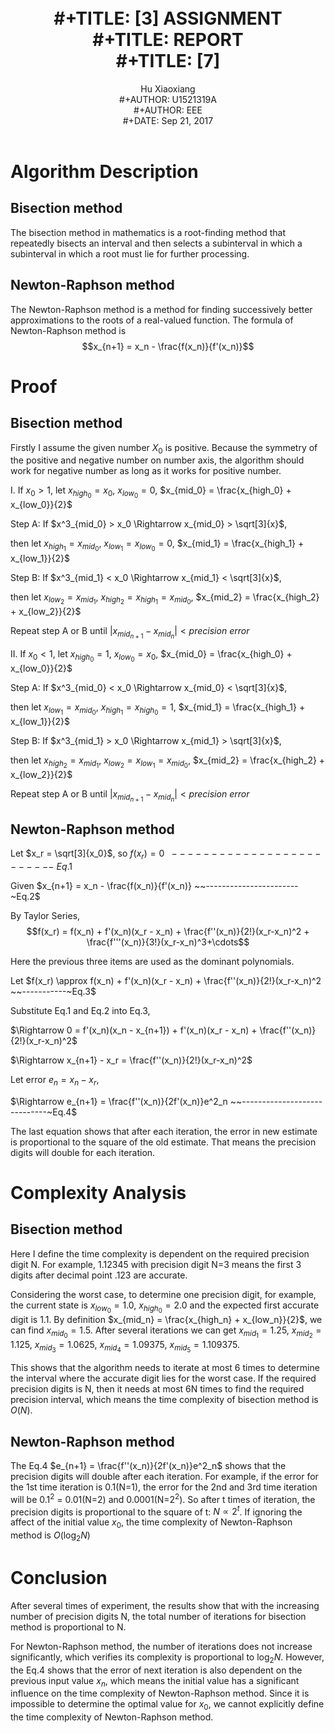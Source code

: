 #+LaTeX_CLASS: koma-article
#+LaTeX_CLASS_OPTIONS: [setspace, doublespace]
#+LATEX_CLASS_OPTIONS: [a4paper]
#+LaTeX_HEADER: \usepackage{indentfirst}
#+LaTeX_HEADER: \setlength{\parindent}{2em}
#+LaTeX_HEADER: \setlength{\parskip}{1em}
#+LaTeX_HEADER: \hypersetup{hidelinks=true}
#+TITLE: \includegraphics[width=\textwidth]{logo_ntu_new.png} \\
#+TITLE: [3\baselineskip]
#+TITLE: ASSIGNMENT \\
#+TITLE: REPORT \\
#+TITLE: [7\baselineskip]
#+AUTHOR: Hu Xiaoxiang \\
#+AUTHOR: U1521319A \\
#+AUTHOR: EEE \\
#+DATE: Sep 21, 2017 \\

\newpage
* Algorithm Description
** Bisection method
   The bisection method in mathematics is a root-finding method that repeatedly
   bisects an interval and then selects a subinterval in which a subinterval
   in which a root must lie for further processing.
** Newton-Raphson method
   The Newton-Raphson method is a method for finding successively better
   approximations to the roots of a real-valued function. The formula of
   Newton-Raphson method is $$x_{n+1} = x_n - \frac{f(x_n)}{f'(x_n)}$$

* Proof
** Bisection method
   Firstly I assume the given number $X_0$ is positive. Because the symmetry of
   the positive and negative number on number axis, the algorithm should work
   for negative number as long as it works for positive number.

   I. If $x_0 > 1$, let $x_{high_0} = x_0$, $x_{low_0} = 0$, $x_{mid_0} = \frac{x_{high_0} + x_{low_0}}{2}$
   #+begin_src python :exports results :results file
   import matplotlib.pyplot as plt
   import numpy as np

   fig = plt.figure(figsize=(8,4))
   ax = fig.add_subplot(111)

   a = [0,1,1.75,1.912931,2.625,3.5,7]
   plt.hlines(0,0,10)
   plt.ylim(-1,1)
   y = np.zeros(np.shape(a))
   plt.plot(a,y,'.',ms=6)
   ax.text(0,-0.1,r'0')
   ax.text(1,-0.1,r'1')
   ax.annotate(r'$x_{mid_1}$',xy=(1.75,0.01),xytext=(1.75,0.15),
               arrowprops=dict(arrowstyle="->"))
   ax.annotate(r'$\sqrt[3]{x_0}$',xy=(1.912931,-0.01),xytext=(1.912931,-0.2),
               arrowprops=dict(arrowstyle="->"))
   ax.annotate(r'$x_{mid_2}$',xy=(2.625,0.01),xytext=(2.625,0.15),
               arrowprops=dict(arrowstyle="->"))
   ax.text(3.5,-0.1,r'$x_{mid_0}$')
   ax.text(7,-0.1,r'$x_0$')
   plt.axis('off')
   plt.draw()
   plt.savefig('numberAxis1.png')
   return 'numberAxis1.png'
   #+end_src

   #+RESULTS:
   [[file:numberAxis1.png]]
       
       Step A: If $x^3_{mid_0} > x_0 \Rightarrow x_{mid_0} > \sqrt[3]{x}$,

               then let $x_{high_1} = x_{mid_0}$, $x_{low_1} = x_{low_0} = 0$, $x_{mid_1} = \frac{x_{high_1} + x_{low_1}}{2}$

       Step B: If $x^3_{mid_1} < x_0 \Rightarrow x_{mid_1} < \sqrt[3]{x}$,

               then let $x_{low_2} = x_{mid_1}$, $x_{high_2} = x_{high_1} = x_{mid_0}$, $x_{mid_2} = \frac{x_{high_2} + x_{low_2}}{2}$

       Repeat step A or B until $|x_{mid_{n+1}} - x_{mid_n}| < precision~error$

   II. If $x_0 < 1$, let $x_{high_0} = 1$, $x_{low_0} = x_0$, $x_{mid_0} = \frac{x_{high_0} + x_{low_0}}{2}$
   #+begin_src python :exports results :results file
   import matplotlib.pyplot as plt
   import numpy as np

   fig = plt.figure(figsize=(8,4))
   ax = fig.add_subplot(111)
   a = [0,0.4,0.7,0.7368,0.775,0.85,1]
   plt.hlines(0,0,1.2)
   plt.ylim(-1,1)
   y = np.zeros(np.shape(a))
   plt.plot(a,y,'.',ms=6)
   ax.text(0,-0.1,r'0')
   ax.text(1,-0.1,r'1')
   ax.annotate(r'$x_{mid_1}$',xy=(0.85,0.01),xytext=(0.8,0.15),
               arrowprops=dict(arrowstyle="->"))
   ax.annotate(r'$\sqrt[3]{x_0}$',xy=(0.7368,-0.01),xytext=(0.73,-0.2),
               arrowprops=dict(arrowstyle="->"))
   ax.annotate(r'$x_{mid_2}$',xy=(0.775,0.01),xytext=(0.7,0.15),
               arrowprops=dict(arrowstyle="->"))
   ax.annotate(r'$x_{mid_0}$',xy=(0.7,0.01),xytext=(0.6,0.15),
               arrowprops=dict(arrowstyle="->"))
   ax.text(0.4,-0.1,r'$x_0$')
   plt.axis('off')

   plt.draw()
   plt.savefig('numberAxis2.png')
   return 'numberAxis2.png'
   #+end_src

   #+RESULTS:
   [[file:numberAxis2.png]]
       
       Step A: If $x^3_{mid_0} < x_0 \Rightarrow x_{mid_0} < \sqrt[3]{x}$,

               then let $x_{low_1} = x_{mid_0}$, $x_{high_1} = x_{high_0} = 1$, $x_{mid_1} = \frac{x_{high_1} + x_{low_1}}{2}$

       Step B: If $x^3_{mid_1} > x_0 \Rightarrow x_{mid_1} > \sqrt[3]{x}$,

               then let $x_{high_2} = x_{mid_1}$, $x_{low_2} = x_{low_1} = x_{mid_0}$, $x_{mid_2} = \frac{x_{high_2} + x_{low_2}}{2}$

       Repeat step A or B until $|x_{mid_{n+1}} - x_{mid_n}| < precision~error$

** Newton-Raphson method 
   #+begin_src python :exports results :results file
    import matplotlib.pyplot as plt
    import numpy as np

    fig = plt.figure(figsize=(8,4))
    ax = fig.add_subplot(111)

    ax.spines['left'].set_position(('data',0))
    ax.spines['bottom'].set_position(('data',0))
    ax.spines['right'].set_color('none')
    ax.spines['top'].set_color('none')

    plt.xlim(-2,10)
    plt.ylim(-100,500)
    xcood = np.arange(-2, 10, 0.01)
    x0 = 7

    def f(x):
        return np.power(x,3) - x0

    def tan(xn):
        fprime = 3 * xn * xn
        return f(xn) + fprime * (xcood - xn)

    xarray = np.array([x0])
    for t in range(2):
        a = xarray[t]
        ya = f(a)
        xarray = np.append(xarray,[a - ya/(3*a*a)])

    m = 0
    for t in xarray:
        tanx = tan(t)
        ycood = np.arange(-10, f(t)+25, 0.1)
        plt.plot(xcood,tanx,'-.r')
        plt.plot(np.repeat(t,np.shape(ycood)),ycood,'--b')
        ax.text(t-0.1,-30,r'$x_{%s}$' % m)
        m += 1

    ax.text(np.cbrt(x0)-0.3,15,r'$x_r = \sqrt[3]{x_0}$')   
    y = f(xcood)
    plt.plot(xcood, y)

    plt.draw()
    plt.savefig('numberAxis3.png')
    return 'numberAxis3.png'
   #+end_src

   #+RESULTS:
   [[file:numberAxis3.png]]

   Let $x_r = \sqrt[3]{x_0}$, so $f(x_r) = 0 ~~-------------------------~Eq.1$

   Given $x_{n+1} = x_n - \frac{f(x_n)}{f'(x_n)} ~~-----------------------~Eq.2$
   
   By Taylor Series,
   $$f(x_r) = f(x_n) + f'(x_n)(x_r - x_n) + \frac{f''(x_n)}{2!}(x_r-x_n)^2 + \frac{f'''(x_n)}{3!}(x_r-x_n)^3+\cdots$$
   
   Here the previous three items are used as the dominant polynomials.

   Let $f(x_r) \approx f(x_n) + f'(x_n)(x_r - x_n) + \frac{f''(x_n)}{2!}(x_r-x_n)^2 ~~-----------~Eq.3$

   Substitute Eq.1 and Eq.2 into Eq.3,

   $\Rightarrow 0 = f'(x_n)(x_n - x_{n+1}) + f'(x_n)(x_r - x_n) + \frac{f''(x_n)}{2!}(x_r-x_n)^2$

   $\Rightarrow x_{n+1} - x_r = \frac{f''(x_n)}{2!}(x_r-x_n)^2$

   Let error $e_n = x_n -x_r$,

   $\Rightarrow e_{n+1} = \frac{f''(x_n)}{2f'(x_n)}e^2_n ~~-----------------------------~Eq.4$

   The last equation shows that after each iteration, the error in new estimate
   is proportional to the square of the old estimate. That means the precision
   digits will double for each iteration.

* Complexity Analysis

** Bisection method
   Here I define the time complexity is dependent on the required precision
   digit N. For example, 1.12345 with precision digit N=3 means the first 3
   digits after decimal point .123 are accurate.
   
   Considering the worst case, to determine one precision digit, for example,
   the current state is $x_{low_0} = 1.0$, $x_{high_0} = 2.0$ and the expected
   first accurate digit is 1.1. By definition $x_{mid_n} = \frac{x_{high_n} +
   x_{low_n}}{2}$, we can find $x_{mid_0} = 1.5$. After several iterations we
   can get $x_{mid_1} = 1.25$, $x_{mid_2} = 1.125$, $x_{mid_3} = 1.0625$,
   $x_{mid_4} = 1.09375$, $x_{mid_5} = 1.109375$.

   This shows that the algorithm needs to iterate at most 6 times to determine
   the interval where the accurate digit lies for the worst case. If the
   required precision digits is N, then it needs at most 6N times to find the
   required precision interval, which means the time complexity of bisection
   method is $O(N)$.

** Newton-Raphson method
   The Eq.4 $e_{n+1} = \frac{f''(x_n)}{2f'(x_n)}e^2_n$ shows that the precision
   digits will double after each iteration. For example, if the error for the
   1st time iteration is 0.1(N=1), the error for the 2nd and 3rd time iteration
   will be 0.1^2 = 0.01(N=2) and 0.0001(N=2^2). So after t times of iteration,
   the precision digits is proportional to the square of t: $N \propto 2^t$. If
   ignoring the affect of the initial value $x_0$, the time complexity of
   Newton-Raphson method is $O(\log_2 N)$

* Conclusion
  After several times of experiment, the results show that with the increasing
  number of precision digits N, the total number of iterations for
  bisection method is proportional to N. 

  For Newton-Raphson method, the number of iterations does not increase
  significantly, which verifies its complexity is proportional to $\log_2 N$.
  However, the Eq.4 shows that the error of next iteration is also dependent on
  the previous input value $x_n$, which means the initial value has a
  significant influence on the time complexity of Newton-Raphson method. Since
  it is impossible to determine the optimal value for $x_0$, we cannot
  explicitly define the time complexity of Newton-Raphson method.
   
